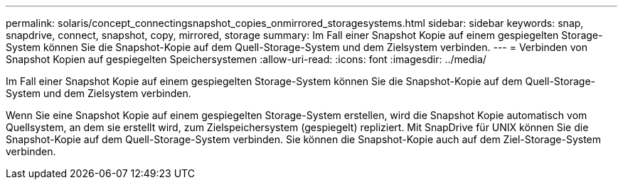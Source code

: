 ---
permalink: solaris/concept_connectingsnapshot_copies_onmirrored_storagesystems.html 
sidebar: sidebar 
keywords: snap, snapdrive, connect, snapshot, copy, mirrored, storage 
summary: Im Fall einer Snapshot Kopie auf einem gespiegelten Storage-System können Sie die Snapshot-Kopie auf dem Quell-Storage-System und dem Zielsystem verbinden. 
---
= Verbinden von Snapshot Kopien auf gespiegelten Speichersystemen
:allow-uri-read: 
:icons: font
:imagesdir: ../media/


[role="lead"]
Im Fall einer Snapshot Kopie auf einem gespiegelten Storage-System können Sie die Snapshot-Kopie auf dem Quell-Storage-System und dem Zielsystem verbinden.

Wenn Sie eine Snapshot Kopie auf einem gespiegelten Storage-System erstellen, wird die Snapshot Kopie automatisch vom Quellsystem, an dem sie erstellt wird, zum Zielspeichersystem (gespiegelt) repliziert. Mit SnapDrive für UNIX können Sie die Snapshot-Kopie auf dem Quell-Storage-System verbinden. Sie können die Snapshot-Kopie auch auf dem Ziel-Storage-System verbinden.
